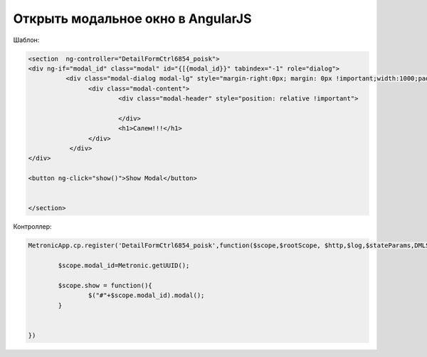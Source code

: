 Открыть модальное окно в AngularJS
=================================================

Шаблон:

.. code-block:: html

	<section  ng-controller="DetailFormCtrl6854_poisk">
	<div ng-if="modal_id" class="modal" id="{[{modal_id}}" tabindex="-1" role="dialog">
		  <div class="modal-dialog modal-lg" style="margin-right:0px; margin: 0px !important;width:1000;padding-left:100px">
			<div class="modal-content">
				<div class="modal-header" style="position: relative !important">
					
				</div>    
				<h1>Салем!!!</h1>
			</div>
		   </div>    
	</div>

	<button ng-click="show()">Show Modal</button>


	</section>
	
	
Контроллер:

.. code-block:: javascript

	MetronicApp.cp.register('DetailFormCtrl6854_poisk',function($scope,$rootScope, $http,$log,$stateParams,DMLService,RestApiService,UIService,PubSub,$location)  {

		$scope.modal_id=Metronic.getUUID();
		
		$scope.show = function(){
			$("#"+$scope.modal_id).modal();
		}
		
		
	})